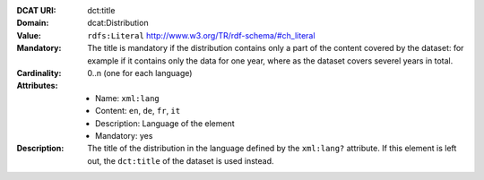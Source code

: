 :DCAT URI: dct:title
:Domain: dcat:Distribution
:Value: ``rdfs:Literal`` http://www.w3.org/TR/rdf-schema/#ch_literal
:Mandatory: The title is mandatory if the distribution contains only a part
            of the content covered by the dataset: for example if it contains
            only the data for one year, where as the dataset covers severel years
            in total.
:Cardinality: 0..n (one for each language)
:Attributes: - Name: ``xml:lang``
             - Content: ``en``, ``de``, ``fr``, ``it``
             - Description: Language of the element
             - Mandatory: yes
:Description: The title of the distribution in the language defined
              by the ``xml:lang?`` attribute. If this element is left out,
              the ``dct:title`` of the dataset is used instead.
